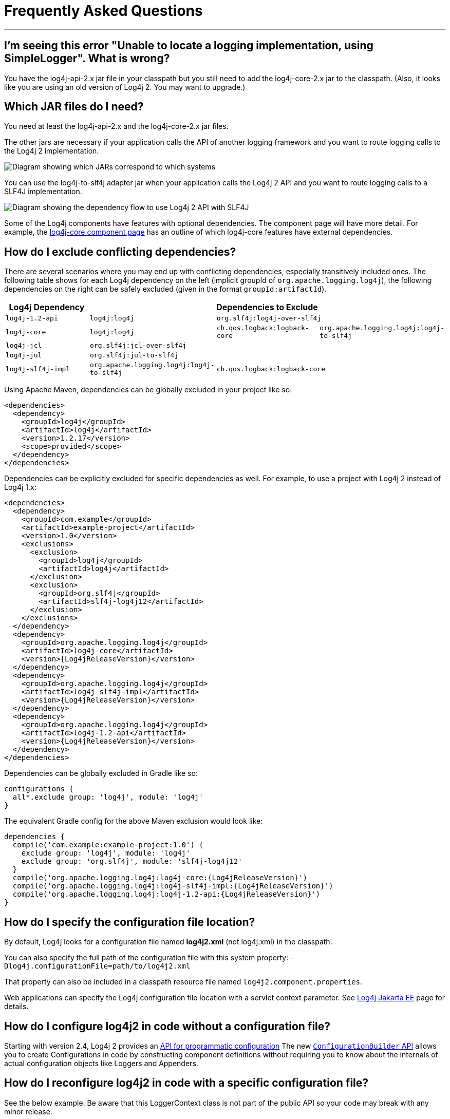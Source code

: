 ////
    Licensed to the Apache Software Foundation (ASF) under one or more
    contributor license agreements.  See the NOTICE file distributed with
    this work for additional information regarding copyright ownership.
    The ASF licenses this file to You under the Apache License, Version 2.0
    (the "License"); you may not use this file except in compliance with
    the License.  You may obtain a copy of the License at

         http://www.apache.org/licenses/LICENSE-2.0

    Unless required by applicable law or agreed to in writing, software
    distributed under the License is distributed on an "AS IS" BASIS,
    WITHOUT WARRANTIES OR CONDITIONS OF ANY KIND, either express or implied.
    See the License for the specific language governing permissions and
    limitations under the License.
////
= Frequently Asked Questions

++++
<link rel="stylesheet" type="text/css" href="css/tables.css">
++++

:toc:

'''

[#missing_core]
== I'm seeing this error "Unable to locate a logging implementation, using SimpleLogger". What is wrong?

You have the log4j-api-2.x jar file in your classpath but you still need
to add the log4j-core-2.x jar to the classpath. (Also, it looks like you
are using an old version of Log4j 2. You may want to upgrade.)

[#which_jars]
== Which JAR files do I need?

You need at least the log4j-api-2.x and the log4j-core-2.x jar files.

The other jars are necessary if your application calls the API of
another logging framework and you want to route logging calls to the
Log4j 2 implementation.

image:images/whichjar-2.x.png[Diagram showing which JARs correspond to
which systems]

You can use the log4j-to-slf4j adapter jar when your application calls
the Log4j 2 API and you want to route logging calls to a SLF4J
implementation.

image:images/whichjar-slf4j-2.x.png[Diagram showing the dependency flow
to use Log4j 2 API with SLF4J]

Some of the Log4j components have features with optional dependencies.
The component page will have more detail. For example, the
link:log4j-core/index.html[log4j-core component page] has an outline of
which log4j-core features have external dependencies.

[#exclusions]
== How do I exclude conflicting dependencies?

There are several scenarios where you may end up with conflicting
dependencies, especially transitively included ones. The following table
shows for each Log4j dependency on the left (implicit groupId of
`org.apache.logging.log4j`), the following dependencies on the right can
be safely excluded (given in the format `groupId:artifactId`).

[cols="4*m",options="header"]
|===
|Log4j Dependency
3+|Dependencies to Exclude

|log4j-1.2-api
|log4j:log4j
2+|org.slf4j:log4j-over-slf4j

|log4j-core
|log4j:log4j
|ch.qos.logback:logback-core
|org.apache.logging.log4j:log4j-to-slf4j

|log4j-jcl
3+|org.slf4j:jcl-over-slf4j

|log4j-jul
3+|org.slf4j:jul-to-slf4j

|log4j-slf4j-impl
|org.apache.logging.log4j:log4j-to-slf4j
2+|ch.qos.logback:logback-core
|===

Using Apache Maven, dependencies can be globally excluded in your
project like so:

[source,xml]
----
<dependencies>
  <dependency>
    <groupId>log4j</groupId>
    <artifactId>log4j</artifactId>
    <version>1.2.17</version>
    <scope>provided</scope>
  </dependency>
</dependencies>
----

Dependencies can be explicitly excluded for specific dependencies as
well. For example, to use a project with Log4j 2 instead of Log4j 1.x:

[source,xml,subs="attributes,specialchars"]
----
<dependencies>
  <dependency>
    <groupId>com.example</groupId>
    <artifactId>example-project</artifactId>
    <version>1.0</version>
    <exclusions>
      <exclusion>
        <groupId>log4j</groupId>
        <artifactId>log4j</artifactId>
      </exclusion>
      <exclusion>
        <groupId>org.slf4j</groupId>
        <artifactId>slf4j-log4j12</artifactId>
      </exclusion>
    </exclusions>
  </dependency>
  <dependency>
    <groupId>org.apache.logging.log4j</groupId>
    <artifactId>log4j-core</artifactId>
    <version>{Log4jReleaseVersion}</version>
  </dependency>
  <dependency>
    <groupId>org.apache.logging.log4j</groupId>
    <artifactId>log4j-slf4j-impl</artifactId>
    <version>{Log4jReleaseVersion}</version>
  </dependency>
  <dependency>
    <groupId>org.apache.logging.log4j</groupId>
    <artifactId>log4j-1.2-api</artifactId>
    <version>{Log4jReleaseVersion}</version>
  </dependency>
</dependencies>
----

Dependencies can be globally excluded in Gradle like so:

[source,gradle]
----
configurations {
  all*.exclude group: 'log4j', module: 'log4j'
}
----

The equivalent Gradle config for the above Maven exclusion would look
like:

[source,gradle,subs=attributes]
----
dependencies {
  compile('com.example:example-project:1.0') {
    exclude group: 'log4j', module: 'log4j'
    exclude group: 'org.slf4j', module: 'slf4j-log4j12'
  }
  compile('org.apache.logging.log4j:log4j-core:{Log4jReleaseVersion}')
  compile('org.apache.logging.log4j:log4j-slf4j-impl:{Log4jReleaseVersion}')
  compile('org.apache.logging.log4j:log4j-1.2-api:{Log4jReleaseVersion}')
}
----

[#config_location]
== How do I specify the configuration file location?

By default, Log4j looks for a configuration file named *log4j2.xml* (not
log4j.xml) in the classpath.

You can also specify the full path of the configuration file with this
system property: `-Dlog4j.configurationFile=path/to/log4j2.xml`

That property can also be included in a classpath resource file named
`log4j2.component.properties`.

Web applications can specify the Log4j configuration file location with
a servlet context parameter. See
http://logging.apache.org/log4j/jakarta[Log4j Jakarta EE] page for details.

[#config_from_code]
== How do I configure log4j2 in code without a configuration file?

Starting with version 2.4, Log4j 2 provides an
link:manual/customconfig.html[API for programmatic configuration] The
new
link:log4j-core/apidocs/org/apache/logging/log4j/core/config/builder/api/ConfigurationBuilder.html[`ConfigurationBuilder`
API] allows you to create Configurations in code by constructing
component definitions without requiring you to know about the internals
of actual configuration objects like Loggers and Appenders.

[#reconfig_from_code]
== How do I reconfigure log4j2 in code with a specific configuration file?

See the below example. Be aware that this LoggerContext class is not
part of the public API so your code may break with any minor release.

[source,java]
----
// import org.apache.logging.log4j.core.LoggerContext;

LoggerContext context = (org.apache.logging.log4j.core.LoggerContext) LogManager.getContext(false);
File file = new File("path/to/a/different/log4j2.xml");

// this will force a reconfiguration
context.setConfigLocation(file.toURI());
----

[#shutdown]
== How do I shut down log4j2 in code?

Normally there is no need to do this manually. Each `LoggerContext`
registers a shutdown hook that takes care of releasing resources when
the JVM exits (unless system property `log4j.shutdownHookEnabled` is set
to `false`). See the https://logging.apache.org/log4j/jakarta[Log4j Jakarta EE]
project page on details of how this works for web applications.

However, if you need to manually shut down Log4j, you can do so as in
the below example. Note that there is an optional parameter for
specifying which `LoggerContext` to shut down.

[source,java]
----
import org.apache.logging.log4j.LogManager;

// ...

LogManager.shutdown();
----

[#config_sep_appender_level]
== How do I send log messages with different levels to different
appenders? You don’t need to declare separate loggers to achieve this.
You can set the logging level on the `AppenderRef` element.

[source,xml]
----
<?xml version="1.0" encoding="UTF-8"?>
<Configuration status="WARN">
  <Appenders>
    <File name="file" fileName="app.log">
      <PatternLayout>
        <Pattern>%d %p %c{1.} [%t] %m %ex%n</Pattern>
      </PatternLayout>
    </File>
    <Console name="STDOUT" target="SYSTEM_OUT">
      <PatternLayout pattern="%m%n"/>
    </Console>
  </Appenders>
  <Loggers>
    <Root level="trace">
      <AppenderRef ref="file" level="DEBUG"/>
      <AppenderRef ref="STDOUT" level="INFO"/>
    </Root>
  </Loggers>
</Configuration>
----

[#troubleshooting]
== How do I debug my configuration?

First, make sure you have link:#which_jars[the right jar files] on your
classpath. You need at least log4j-api and log4j-core.

Next, check the name of your configuration file. By default, log4j2 will
look for a configuration file named `log4j2.xml` on the classpath. Note
the ``2'' in the file name! (See the
link:manual/configuration.html#AutomaticConfiguration[configuration
manual page] for more details.)

From log4j-2.9 onward::
From log4j-2.9 onward, log4j2 will print all internal logging to the
console if system property `log4j2.debug` is either defined empty or its value
equals to `true` (ignoring case).

Prior to log4j-2.9::
Prior to log4j-2.9, there are two places where internal logging can be
controlled:
+
If the configuration file is found correctly, log4j2 internal status
logging can be controlled by setting `<Configuration status="trace">` in
the configuration file. This will display detailed log4j2-internal log
statements on the console about what happens during the configuration
process. This may be useful to trouble-shoot configuration issues. By
default the status logger level is WARN, so you only see notifications
when there is a problem.
+
If the configuration file is not found correctly, you can still enable
log4j2 internal status logging by setting system property
`-Dorg.apache.logging.log4j.simplelog.StatusLogger.level=TRACE`.

[#separate_log_files]
== How do I dynamically write to separate log files?

Look at the
http://logging.apache.org/log4j/2.x/manual/appenders.html#RoutingAppender[RoutingAppender].
You can define multiple routes in the configuration, and put values in
the `ThreadContext` map that determine which log file subsequent events
in this thread get logged to.

You can use the `ThreadContext` map value to determine the log file
name.

[source,xml]
----
<Routing name="Routing">
  <Routes pattern="$${ctx:ROUTINGKEY}">

    <!-- This route is chosen if ThreadContext has value 'special' for key ROUTINGKEY. -->
    <Route key="special">
      <RollingFile name="Rolling-${ctx:ROUTINGKEY}" fileName="logs/special-${ctx:ROUTINGKEY}.log"
    filePattern="./logs/${date:yyyy-MM}/${ctx:ROUTINGKEY}-special-%d{yyyy-MM-dd}-%i.log.gz">
    <PatternLayout>
      <pattern>%d{ISO8601} [%t] %p %c{3} - %m%n</pattern>
    </PatternLayout>
    <Policies>
      <TimeBasedTriggeringPolicy interval="6" modulate="true" />
          <SizeBasedTriggeringPolicy size="10 MB" />
    </Policies>
      </RollingFile>
    </Route>

    <!-- This route is chosen if ThreadContext has no value for key ROUTINGKEY. -->
    <Route key="$${ctx:ROUTINGKEY}">
      <RollingFile name="Rolling-default" fileName="logs/default.log"
    filePattern="./logs/${date:yyyy-MM}/default-%d{yyyy-MM-dd}-%i.log.gz">
        <PatternLayout>
      <pattern>%d{ISO8601} [%t] %p %c{3} - %m%n</pattern>
        </PatternLayout>
        <Policies>
          <TimeBasedTriggeringPolicy interval="6" modulate="true" />
          <SizeBasedTriggeringPolicy size="10 MB" />
        </Policies>
      </RollingFile>
    </Route>

    <!-- This route is chosen if ThreadContext has a value for ROUTINGKEY
         (other than the value 'special' which had its own route above).
         The value dynamically determines the name of the log file. -->
    <Route>
      <RollingFile name="Rolling-${ctx:ROUTINGKEY}" fileName="logs/other-${ctx:ROUTINGKEY}.log"
    filePattern="./logs/${date:yyyy-MM}/${ctx:ROUTINGKEY}-other-%d{yyyy-MM-dd}-%i.log.gz">
    <PatternLayout>
      <pattern>%d{ISO8601} [%t] %p %c{3} - %m%n</pattern>
    </PatternLayout>
    <Policies>
      <TimeBasedTriggeringPolicy interval="6" modulate="true" />
      <SizeBasedTriggeringPolicy size="10 MB" />
    </Policies>
      </RollingFile>
    </Route>
  </Routes>
</Routing>
----

[#reconfig_level_from_code]
== How do I set a logger’s level programmatically?

You can set a logger’s level with the class
link:log4j-core/apidocs/org/apache/logging/log4j/core/config/Configurator.html[`Configurator`]
from Log4j Core. Be aware that the `Configurator` class is not part of
the public API.

[source,java]
----
import org.apache.logging.log4j.core.config.Configurator;

// ...

Configurator.setLevel("com.example.Foo", Level.DEBUG);

// You can also set the root logger:
Configurator.setRootLevel(Level.DEBUG);
----

[#retention]
== How do I set my log archive retention policy? How do I delete old log archives?

The `DefaultRolloverStrategy` of the Rolling File appender (and Rolling
Random Access File appender) supports a
link:manual/appenders.html#CustomDeleteOnRollover[Delete] element.

Starting at a specified base directory, you can delete all files for
which some condition holds true, for example all files that match a
given file name pattern and are older than some number of days. More
complex conditions are possible, and if the built-in conditions are not
sufficient, users can provide custom conditions by creating
link:manual/appenders.html#DeletePathCondition[plugin conditions] or by
writing a link:manual/appenders.html#ScriptCondition[script condition].

[#api-tradeoffs]
== What are the trade-offs of using the Log4j 2 API versus the SLF4J API?

The Log4j 2 API and SLF4J have a lot in common. They both share the
objective of cleanly separating the logging API from the implementation.
We believe that the Log4j 2 API can help make your application more
performant while offering more functionality and more flexibility.

There may be a concern that using the Log4j 2 API will tightly couple
your application to Log4j 2. This is not the case: applications coded to
the Log4j 2 API always have the option to use any SLF4J-compliant
library as their logging implementation with the log4j-to-slf4j adapter.
See the link:#which_jars_log4j-to-slf4j[which jars] FAQ entry for
details.

There are several advantages to using the Log4j 2 API:

* SLF4J forces your application to log Strings. The Log4j 2 API supports
logging any CharSequence if you want to log text, but also supports
logging any Object as is. It is the responsibility of the logging
implementation to handle this object, and we consider it a design
mistake to limit applications to logging Strings.
* The Log4j 2 API offers support for logging
link:manual/messages.html[Message objects]. Messages allow support for
interesting and complex constructs to be passed through the logging
system and be efficiently manipulated. Users are free to create their
own Message types and write custom Layouts, Filters and Lookups to
manipulate them.
* The Log4j 2 API has support for Java 8
link:manual/api.html#LambdaSupport[lambda expressions].
* The Log4j 2 API has better support for
link:manual/garbagefree.html[garbage-free logging]: it avoids creating
vararg arrays and avoids creating Strings when logging CharSequence
objects.

[#gc-free-slf4j]
== Is Log4j 2 still garbage-free when I use the SLF4J API?

Yes, the log4j-slf4j-impl binding (together with log4j-core) implements
the `org.slf4j.Logger` methods to be GC-free. However, bear in mind that
there are some limitations:

The SLF4J API only offers up to two parameters for a parameterized
message. More than that uses varargs which creates a temporary object
for the parameter array. The Log4j 2.6 API has methods for up to ten
unrolled parameters.

Another consideration is that the SLF4J API forces your application to
log Strings. Log4j 2 API lets you log any java.lang.CharSequence, and
even any Objects. Log4j can log any Object that implements
`java.lang.CharSequence` or
`org.apache.logging.log4j.util.StringBuilderFormattable` without
creating garbage.

The
https://www.slf4j.org/api/org/slf4j/spi/LocationAwareLogger.html#log-org.slf4j.Marker-java.lang.String-int-java.lang.String-java.lang.Object:A-java.lang.Throwable-[`org.slf4j.spi.LocationAwareLogger::log`]
method is not yet implemented in a garbage-free manner in the
log4j-slf4j-impl binding. It creates a new message object for each call.

[#gc-free-domain-object]
== How do I log my domain object without creating garbage?

One option is to let the domain object implement java.lang.CharSequence.
However, for many domain objects it may not be trivial to implement this
without allocating temporary objects.

An alternative is to implement the
`org.apache.logging.log4j.util.StringBuilderFormattable` interface. If
an object is logged that implements this interface, its `formatTo`
method is called instead of `toString()`.

[source,java]
----
package org.apache.logging.log4j.util;
public interface StringBuilderFormattable {
    /**
     * Writes a text representation of this object into the specified {@code StringBuilder},
     * ideally without allocating temporary objects.
     *
     * @param buffer the StringBuilder to write into
     */
     void formatTo(StringBuilder buffer);
}
----

[#logger-wrapper]
== How do I create a custom logger wrapper that shows the correct class, method and line number?

Log4j remembers the fully qualified class name (FQCN) of the logger and
uses this to walk the stack trace for every log event when configured to
print location. (Be aware that logging with location is slow and may
impact the performance of your application.)

The problem with custom logger wrappers is that they have a different
FQCN than the actual logger, so Log4j can’t find the place where your
custom logger was called.

The solution is to provide the correct FQCN. The easiest way to do this
is to let Log4j generate the logger wrapper for you. Log4j comes with a
Logger wrapper generator tool. This tool was originally meant to support
custom log levels and is documented
https://logging.apache.org/log4j/2.x/manual/customloglevels.html#CustomLoggers[here].

The generated logger code will take care of the FQCN.
